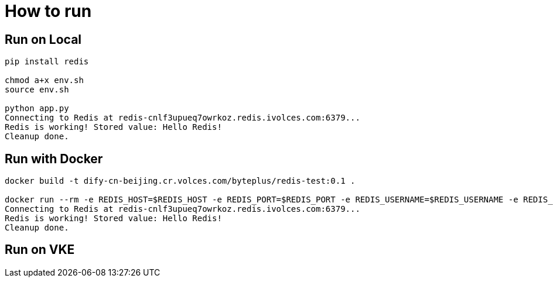 = How to run

== Run on Local

[source, bash]
----
pip install redis

chmod a+x env.sh 
source env.sh 

python app.py 
Connecting to Redis at redis-cnlf3upueq7owrkoz.redis.ivolces.com:6379...
Redis is working! Stored value: Hello Redis!
Cleanup done.
----

== Run with Docker

[source, bash]
----
docker build -t dify-cn-beijing.cr.volces.com/byteplus/redis-test:0.1 .

docker run --rm -e REDIS_HOST=$REDIS_HOST -e REDIS_PORT=$REDIS_PORT -e REDIS_USERNAME=$REDIS_USERNAME -e REDIS_PASSWORD=$REDIS_PASSWORD dify-cn-beijing.cr.volces.com/byteplus/redis-test:0.1
Connecting to Redis at redis-cnlf3upueq7owrkoz.redis.ivolces.com:6379...
Redis is working! Stored value: Hello Redis!
Cleanup done.
----

== Run on VKE
